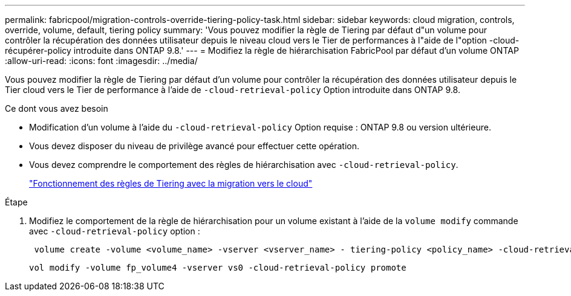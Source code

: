 ---
permalink: fabricpool/migration-controls-override-tiering-policy-task.html 
sidebar: sidebar 
keywords: cloud migration, controls, override, volume, default, tiering policy 
summary: 'Vous pouvez modifier la règle de Tiering par défaut d"un volume pour contrôler la récupération des données utilisateur depuis le niveau cloud vers le Tier de performances à l"aide de l"option -cloud-récupérer-policy introduite dans ONTAP 9.8.' 
---
= Modifiez la règle de hiérarchisation FabricPool par défaut d'un volume ONTAP
:allow-uri-read: 
:icons: font
:imagesdir: ../media/


[role="lead"]
Vous pouvez modifier la règle de Tiering par défaut d'un volume pour contrôler la récupération des données utilisateur depuis le Tier cloud vers le Tier de performance à l'aide de `-cloud-retrieval-policy` Option introduite dans ONTAP 9.8.

.Ce dont vous avez besoin
* Modification d'un volume à l'aide du `-cloud-retrieval-policy` Option requise : ONTAP 9.8 ou version ultérieure.
* Vous devez disposer du niveau de privilège avancé pour effectuer cette opération.
* Vous devez comprendre le comportement des règles de hiérarchisation avec `-cloud-retrieval-policy`.
+
link:tiering-policies-concept.html#how-tiering-policies-work-with-cloud-migration["Fonctionnement des règles de Tiering avec la migration vers le cloud"]



.Étape
. Modifiez le comportement de la règle de hiérarchisation pour un volume existant à l'aide de la `volume modify` commande avec `-cloud-retrieval-policy` option :
+
[listing]
----
 volume create -volume <volume_name> -vserver <vserver_name> - tiering-policy <policy_name> -cloud-retrieval-policy
----
+
[listing]
----
vol modify -volume fp_volume4 -vserver vs0 -cloud-retrieval-policy promote
----

